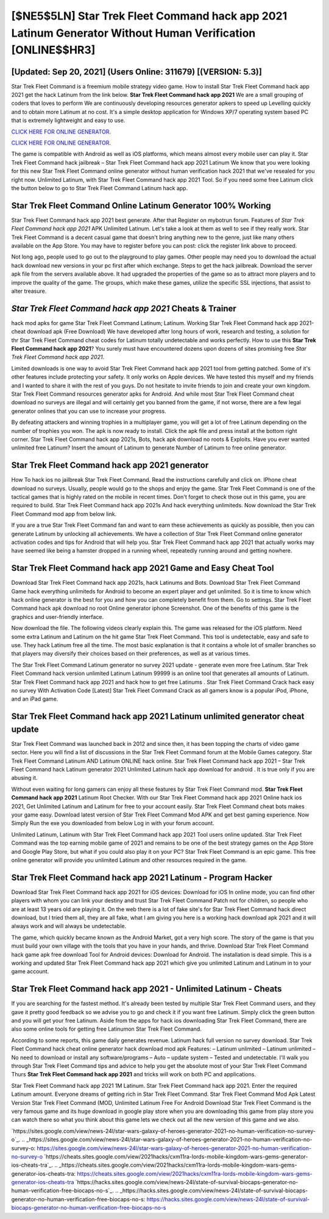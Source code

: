 [$NE5$5LN] Star Trek Fleet Command hack app 2021 Latinum Generator Without Human Verification [ONLINE$$HR3]
=========

[Updated: Sep 20, 2021] (Users Online: 311679) [(VERSION: 5.3)]
---------

Star Trek Fleet Command is a freemium mobile strategy video game.  How to install Star Trek Fleet Command hack app 2021 get the hack Latinum from the link below.  **Star Trek Fleet Command hack app 2021** We are a small grouping of coders that loves to perform We are continuously developing resources generator apkers to speed up Levelling quickly and to obtain more Latinum at no cost.  It's a simple desktop application for Windows XP/7 operating system based PC that is extremely lightweight and easy to use.

`CLICK HERE FOR ONLINE GENERATOR`_.

.. _CLICK HERE FOR ONLINE GENERATOR: http://topdld.xyz/8f0cded

`CLICK HERE FOR ONLINE GENERATOR`_.

.. _CLICK HERE FOR ONLINE GENERATOR: http://topdld.xyz/8f0cded

The game is compatible with Android as well as iOS platforms, which means almost every mobile user can play it.  Star Trek Fleet Command hack jailbreak – Star Trek Fleet Command hack app 2021 Latinum We know that you were looking for this new Star Trek Fleet Command online generator without human verification hack 2021 that we've resealed for you right now.  Unlimited Latinum, with Star Trek Fleet Command hack app 2021 Tool.  So if you need some free Latinum click the button below to go to Star Trek Fleet Command Latinum hack app.

Star Trek Fleet Command Online Latinum Generator 100% Working
---------

Star Trek Fleet Command hack app 2021 best generate.  After that Register on mybotrun forum.  Features of *Star Trek Fleet Command hack app 2021* APK Unlimited Latinum.  Let's take a look at them as well to see if they really work.  Star Trek Fleet Command is a decent casual game that doesn't bring anything new to the genre, just like many others available on the App Store.  You may have to register before you can post: click the register link above to proceed.

Not long ago, people used to go out to the playground to play games.  Other people may need you to download the actual hack download new versions in your pc first after which exchange.  Steps to get the hack jailbreak.  Download the server apk file from the servers available above.  It had upgraded the properties of the game so as to attract more players and to improve the quality of the game. The groups, which make these games, utilize the specific SSL injections, that assist to alter treasure.


*Star Trek Fleet Command hack app 2021* Cheats & Trainer
---------

hack mod apks for game Star Trek Fleet Command Latinum; Latinum. Working Star Trek Fleet Command hack app 2021-cheat download apk (Free Download) We have developed after long hours of work, research and testing, a solution for thr Star Trek Fleet Command cheat codes for Latinum totally undetectable and works perfectly.  How to use this **Star Trek Fleet Command hack app 2021**?  You surely must have encountered dozens upon dozens of sites promising free *Star Trek Fleet Command hack app 2021*.

Limited downloads is one way to avoid Star Trek Fleet Command hack app 2021 tool from getting patched.  Some of it's other features include protecting your safety.  It only works on Apple devices. We have tested this myself and my friends and I wanted to share it with the rest of you guys.  Do not hesitate to invite friends to join and create your own kingdom. Star Trek Fleet Command resources generator apks for Android. And while most Star Trek Fleet Command cheat download no surveys are illegal and will certainly get you banned from the game, if not worse, there are a few legal generator onlines that you can use to increase your progress.

By defeating attackers and winning trophies in a multiplayer game, you will get a lot of free Latinum depending on the number of trophies you won. The apk is now ready to install. Click the apk file and press install at the bottom right corner. Star Trek Fleet Command hack app 2021s, Bots, hack apk download no roots & Exploits.  Have you ever wanted unlimited free Latinum?  Insert the amount of Latinum to generate Number of Latinum to free online generator.

Star Trek Fleet Command hack app 2021 generator
---------

How To hack ios no jailbreak Star Trek Fleet Command.  Read the instructions carefully and click on. IPhone cheat download no surveys.  Usually, people would go to the shops and enjoy the game.  Star Trek Fleet Command is one of the tactical games that is highly rated on the mobile in recent times.  Don't forget to check those out in this game, you are required to build. Star Trek Fleet Command hack app 2021s And hack everything unlimiteds.  Now download the Star Trek Fleet Command mod app from below link.

If you are a true Star Trek Fleet Command fan and want to earn these achievements as quickly as possible, then you can generate Latinum by unlocking all achievements.  We have a collection of Star Trek Fleet Command online generator activation codes and tips for Android that will help you. Star Trek Fleet Command hack app 2021 that actually works may have seemed like being a hamster dropped in a running wheel, repeatedly running around and getting nowhere.

Star Trek Fleet Command hack app 2021 Game and Easy Cheat Tool
---------

Download Star Trek Fleet Command hack app 2021s, hack Latinums and Bots.  Download Star Trek Fleet Command Game hack everything unlimiteds for Android to become an expert player and get unlimited.  So it is time to know which hack online generator is the best for you and how you can completely benefit from them.  Go to settings.  Star Trek Fleet Command hack apk download no root Online generator iphone Screenshot.  One of the benefits of this game is the graphics and user-friendly interface.

Now download the file. The following videos clearly explain this. The game was released for the iOS platform. Need some extra Latinum and Latinum on the hit game Star Trek Fleet Command.  This tool is undetectable, easy and safe to use.  They hack Latinum free all the time. The most basic explanation is that it contains a whole lot of smaller branches so that players may diversify their choices based on their preferences, as well as at various times.

The Star Trek Fleet Command Latinum generator no survey 2021 update - generate even more free Latinum.  Star Trek Fleet Command hack version unlimited Latinum Latinum 99999 is an online tool that generates all amounts of Latinum. Star Trek Fleet Command hack app 2021 and hack how to get free Latinums .  Star Trek Fleet Command Crack hack easy no survey With Activation Code [Latest] Star Trek Fleet Command Crack as all gamers know is a popular iPod, iPhone, and an iPad game.

Star Trek Fleet Command hack app 2021 Latinum unlimited generator cheat update
---------

Star Trek Fleet Command was launched back in 2012 and since then, it has been topping the charts of video game sector.  Here you will find a list of discussions in the Star Trek Fleet Command forum at the Mobile Games category.  Star Trek Fleet Command Latinum AND Latinum ONLINE hack online. Star Trek Fleet Command hack app 2021 – Star Trek Fleet Command hack Latinum generator 2021 Unlimited Latinum hack app download for android . It is true only if you are abusing it.

Without even waiting for long gamers can enjoy all these features by Star Trek Fleet Command mod.  **Star Trek Fleet Command hack app 2021** Latinum Root Checker. With our Star Trek Fleet Command hack app 2021 Online hack ios 2021, Get Unlimited Latinum and Latinum for free to your account easily. Star Trek Fleet Command cheat bots makes your game easy.  Download latest version of Star Trek Fleet Command Mod APK and get best gaming experience.  Now Simply Run the exe you downloaded from below Log in with your forum account.

Unlimited Latinum, Latinum with Star Trek Fleet Command hack app 2021 Tool users online updated.  Star Trek Fleet Command was the top earning mobile game of 2021 and remains to be one of the best strategy games on the App Store and Google Play Store, but what if you could also play it on your PC? Star Trek Fleet Command is an epic game.  This free online generator will provide you unlimited Latinum and other resources required in the game.

Star Trek Fleet Command hack app 2021 Latinum - Program Hacker
---------

Download Star Trek Fleet Command hack app 2021 for iOS devices: Download for iOS In online mode, you can find other players with whom you can link your destiny and trust Star Trek Fleet Command Patch not for children, so people who are at least 13 years old are playing it. On the web there is a lot of fake site's for Star Trek Fleet Command hack direct download, but I tried them all, they are all fake, what I am giving you here is a working hack download apk 2021 and it will always work and will always be undetectable.

The game, which quickly became known as the Android Market, got a very high score. The story of the game is that you must build your own village with the tools that you have in your hands, and thrive. Download Star Trek Fleet Command hack game apk free download Tool for Android devices: Download for Android.  The installation is dead simple.  This is a working and updated ‎Star Trek Fleet Command hack app 2021 which give you unlimited Latinum and Latinum in to your game account.

Star Trek Fleet Command hack app 2021 - Unlimited Latinum - Cheats
---------

If you are searching for the fastest method. It's already been tested by multiple Star Trek Fleet Command users, and they gave it pretty good feedback so we advise you to go and check it if you want free Latinum.  Simply click the green button and you will get your free Latinum. Aside from the apps for hack ios downloading Star Trek Fleet Command, there are also some online tools for getting free Latinumon Star Trek Fleet Command.

According to some reports, this game daily generates revenue. Latinum hack full version no survey download.   Star Trek Fleet Command hack cheat online generator hack download mod apk Features: – Latinum unlimited – Latinum unlimited – No need to download or install any software/programs – Auto – update system – Tested and undetectable.  I'll walk you through Star Trek Fleet Command tips and advice to help you get the absolute most of your Star Trek Fleet Command Thurs **Star Trek Fleet Command hack app 2021** and tricks will work on both PC and applications.

Star Trek Fleet Command hack app 2021 1M Latinum. Star Trek Fleet Command hack app 2021.  Enter the required Latinum amount.  Everyone dreams of getting rich in Star Trek Fleet Command.  Star Trek Fleet Command Mod Apk Latest Version Star Trek Fleet Command (MOD, Unlimited Latinum Free For Android Download Star Trek Fleet Command is the very famous game and its huge download in google play store when you are downloading this game from play store you can watch there so what you think about this game lets we check out all the new version of this game and we also.

`https://sites.google.com/view/news-24l/star-wars-galaxy-of-heroes-generator-2021-no-human-verification-no-survey-o`_.
.. _https://sites.google.com/view/news-24l/star-wars-galaxy-of-heroes-generator-2021-no-human-verification-no-survey-o: https://sites.google.com/view/news-24l/star-wars-galaxy-of-heroes-generator-2021-no-human-verification-no-survey-o
`https://cheats.sites.google.com/view/2021hacks/cxm11ra-lords-mobile-kingdom-wars-gems-generator-ios-cheats-tra`_.
.. _https://cheats.sites.google.com/view/2021hacks/cxm11ra-lords-mobile-kingdom-wars-gems-generator-ios-cheats-tra: https://cheats.sites.google.com/view/2021hacks/cxm11ra-lords-mobile-kingdom-wars-gems-generator-ios-cheats-tra
`https://hacks.sites.google.com/view/news-24l/state-of-survival-biocaps-generator-no-human-verification-free-biocaps-no-s`_.
.. _https://hacks.sites.google.com/view/news-24l/state-of-survival-biocaps-generator-no-human-verification-free-biocaps-no-s: https://hacks.sites.google.com/view/news-24l/state-of-survival-biocaps-generator-no-human-verification-free-biocaps-no-s